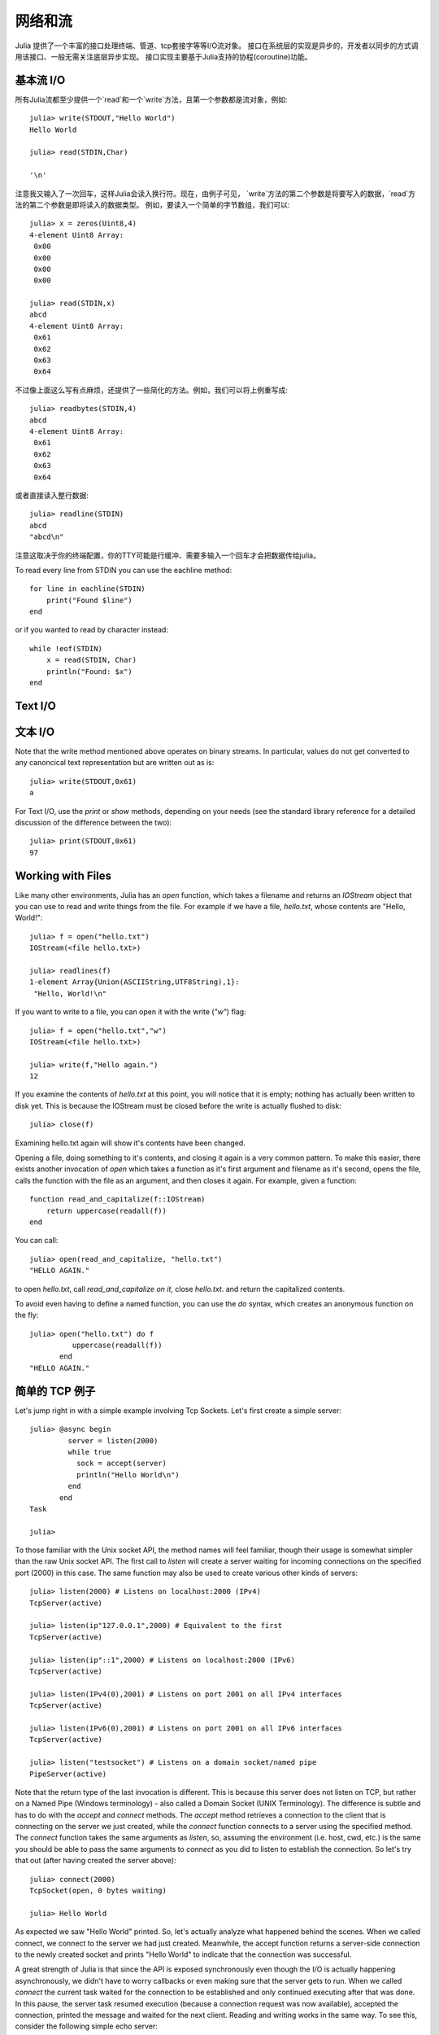 .. _man-networking-and-streams:

**********
 网络和流  
**********

Julia 提供了一个丰富的接口处理终端、管道、tcp套接字等等I/O流对象。
接口在系统层的实现是异步的，开发者以同步的方式调用该接口、一般无需关注底层异步实现。
接口实现主要基于Julia支持的协程(coroutine)功能。


基本流 I/O
----------

所有Julia流都至少提供一个`read`和一个`write`方法，且第一个参数都是流对象，例如::

    julia> write(STDOUT,"Hello World")
    Hello World
    
    julia> read(STDIN,Char)

    '\n'

注意我又输入了一次回车，这样Julia会读入换行符。现在，由例子可见，
`write`方法的第二个参数是将要写入的数据，`read`方法的第二个参数是即将读入的数据类型。
例如，要读入一个简单的字节数组，我们可以::

    julia> x = zeros(Uint8,4)
    4-element Uint8 Array:
     0x00
     0x00
     0x00
     0x00

    julia> read(STDIN,x)
    abcd 
    4-element Uint8 Array:
     0x61
     0x62
     0x63
     0x64

不过像上面这么写有点麻烦，还提供了一些简化的方法。例如，我们可以将上例重写成::
    
    julia> readbytes(STDIN,4)
    abcd 
    4-element Uint8 Array:
     0x61
     0x62
     0x63
     0x64   

或者直接读入整行数据::

    julia> readline(STDIN)
    abcd
    "abcd\n"

注意这取决于你的终端配置，你的TTY可能是行缓冲、需要多输入一个回车才会把数据传给julia。

To read every line from STDIN you can use the eachline method::

    for line in eachline(STDIN)
        print("Found $line")
    end

or if you wanted to read by character instead::

    while !eof(STDIN)
        x = read(STDIN, Char)
        println("Found: $x")
    end

Text I/O
--------

文本 I/O
--------

Note that the write method mentioned above operates on binary streams. In particular, values do not get converted to any canoncical text 
representation but are written out as is::
    
    julia> write(STDOUT,0x61)
    a

For Text I/O, use the `print` or `show` methods, depending on your needs (see the standard library reference for a detailed discussion of
the difference between the two)::

    julia> print(STDOUT,0x61)
    97

Working with Files
------------------

Like many other environments, Julia has an `open` function, which takes a filename and returns an `IOStream` object
that you can use to read and write things from the file. For example if we have a file, `hello.txt`, whose contents
are "Hello, World!"::

    julia> f = open("hello.txt")
    IOStream(<file hello.txt>)

    julia> readlines(f)
    1-element Array{Union(ASCIIString,UTF8String),1}:
     "Hello, World!\n"
    
If you want to write to a file, you can open it with the write (`"w"`) flag::

    julia> f = open("hello.txt","w")
    IOStream(<file hello.txt>)
    
    julia> write(f,"Hello again.")
    12
    
If you examine the contents of `hello.txt` at this point, you will notice that it is empty; nothing has actually
been written to disk yet. This is because the IOStream must be closed before the write is actually flushed to disk::

    julia> close(f)
    
Examining hello.txt again will show it's contents have been changed.

Opening a file, doing something to it's contents, and closing it again is a very common pattern.
To make this easier, there exists another invocation of `open` which takes a function
as it's first argument and filename as it's second, opens the file, calls the function with the file as
an argument, and then closes it again. For example, given a function::

    function read_and_capitalize(f::IOStream)
        return uppercase(readall(f))
    end
    
You can call::

    julia> open(read_and_capitalize, "hello.txt")
    "HELLO AGAIN."
    
to open `hello.txt`, call `read_and_capitalize on it`, close `hello.txt`. and return the capitalized contents.

To avoid even having to define a named function, you can use the `do` syntax, which creates an anonymous
function on the fly::

    julia> open("hello.txt") do f
              uppercase(readall(f))
           end
    "HELLO AGAIN."
    

简单的 TCP 例子
---------------

Let's jump right in with a simple example involving Tcp Sockets. Let's first create a simple server:: 

    julia> @async begin
             server = listen(2000)
             while true
               sock = accept(server)
               println("Hello World\n")
             end
           end
    Task

    julia>

To those familiar with the Unix socket API, the method names will feel familiar, 
though their usage is somewhat simpler than the raw Unix socket API. The first
call to `listen` will create a server waiting for incoming connections on the 
specified port (2000) in this case. The same function may also be used to 
create various other kinds of servers::
    
    julia> listen(2000) # Listens on localhost:2000 (IPv4)
    TcpServer(active)

    julia> listen(ip"127.0.0.1",2000) # Equivalent to the first
    TcpServer(active)

    julia> listen(ip"::1",2000) # Listens on localhost:2000 (IPv6)
    TcpServer(active)

    julia> listen(IPv4(0),2001) # Listens on port 2001 on all IPv4 interfaces
    TcpServer(active)

    julia> listen(IPv6(0),2001) # Listens on port 2001 on all IPv6 interfaces
    TcpServer(active)

    julia> listen("testsocket") # Listens on a domain socket/named pipe
    PipeServer(active)

Note that the return type of the last invocation is different. This is because 
this server does not listen on TCP, but rather on a Named Pipe (Windows 
terminology) - also called a Domain Socket (UNIX Terminology). The difference 
is subtle and has to do with the `accept` and `connect` methods. The `accept`
method retrieves a connection to the client that is connecting on the server we
just created, while the `connect` function connects to a server using the 
specified method. The `connect` function takes the same arguments as 
`listen`, so, assuming the environment (i.e. host, cwd, etc.) is the same you 
should be able to pass the same arguments to `connect` as you did to listen to 
establish the connection. So let's try that out (after having created the server above)::
    
    julia> connect(2000)
    TcpSocket(open, 0 bytes waiting)

    julia> Hello World

As expected we saw "Hello World" printed. So, let's actually analyze what happened behind the scenes. When we called connect, we connect to the server we had just created. Meanwhile, the accept function returns a server-side connection to the newly created socket and prints "Hello World" to indicate that the connection was successful. 

A great strength of Julia is that since the API is exposed synchronously even though the I/O is actually happening asynchronously, we didn't have to worry callbacks or even making sure that the server gets to run. When we called `connect` the current task waited for the connection to be established and only continued executing after that was done. In this pause, the server task resumed execution (because a connection request was now available), accepted the connection, printed the message and waited for the next client. Reading and writing works in the same way. To see this, consider the following simple echo server::
    
    julia> @async begin
             server = listen(2001)
             while true
               sock = accept(server)
               @async while true
                 write(sock,readline(sock))
               end
             end
           end
    Task

    julia> clientside=connect(2001)
    TcpSocket(open, 0 bytes waiting)

    julia> @async while true
              write(STDOUT,readline(clientside))
           end

    julia> println(clientside,"Hello World from the Echo Server")

    julia> Hello World from the Echo Server

解析 IP 地址
------------

One of the `connect` methods that does not follow the `listen` methods is `connect(host::ASCIIString,port)`, which will attempt to connect to the host 
given by the `host` parameter on the port given by the port parameter. It 
allows you to do things like::
    
    julia> connect("google.com",80)
    TcpSocket(open, 0 bytes waiting)

At the base of this functionality is the getaddrinfo function which will do the appropriate address resolution::
        
    julia> getaddrinfo("google.com")
    IPv4(74.125.226.225)


